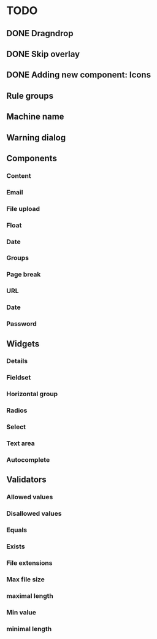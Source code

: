 * TODO
** DONE Dragndrop
** DONE Skip overlay
** DONE Adding new component: Icons
** Rule groups
** Machine name
** Warning dialog
** Components
*** Content
*** Email
*** File upload
*** Float
*** Date
*** Groups
*** Page break
*** URL
*** Date
*** Password
** Widgets
*** Details
*** Fieldset
*** Horizontal group
*** Radios
*** Select
*** Text area
*** Autocomplete
** Validators
*** Allowed values
*** Disallowed values
*** Equals
*** Exists
*** File extensions
*** Max file size
*** maximal length
*** Min value
*** minimal length
